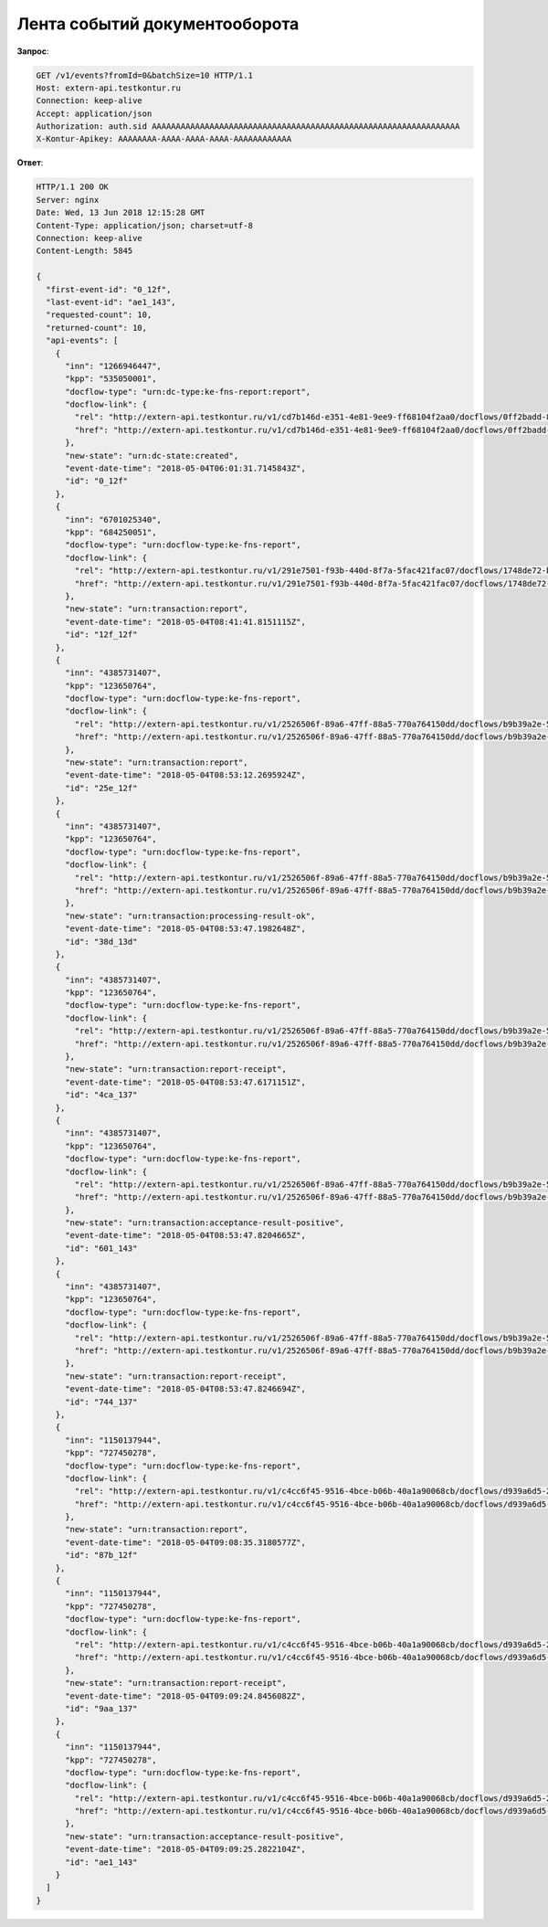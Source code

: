 Лента событий документооборота
==============================

**Запрос**:

.. code-block:: http

   GET /v1/events?fromId=0&batchSize=10 HTTP/1.1
   Host: extern-api.testkontur.ru
   Connection: keep-alive
   Accept: application/json
   Authorization: auth.sid AAAAAAAAAAAAAAAAAAAAAAAAAAAAAAAAAAAAAAAAAAAAAAAAAAAAAAAAAAAAAAAA
   X-Kontur-Apikey: AAAAAAAA-AAAA-AAAA-AAAA-AAAAAAAAAAAA
  
**Ответ**:

.. code-block:: http

   HTTP/1.1 200 OK
   Server: nginx
   Date: Wed, 13 Jun 2018 12:15:28 GMT
   Content-Type: application/json; charset=utf-8
   Connection: keep-alive
   Content-Length: 5845
   
   {
     "first-event-id": "0_12f",
     "last-event-id": "ae1_143",
     "requested-count": 10,
     "returned-count": 10,
     "api-events": [
       {
         "inn": "1266946447",
         "kpp": "535050001",
         "docflow-type": "urn:dc-type:ke-fns-report:report",
         "docflow-link": {
           "rel": "http://extern-api.testkontur.ru/v1/cd7b146d-e351-4e81-9ee9-ff68104f2aa0/docflows/0ff2badd-8479-422a-81b6-6f440530966d",
           "href": "http://extern-api.testkontur.ru/v1/cd7b146d-e351-4e81-9ee9-ff68104f2aa0/docflows/0ff2badd-8479-422a-81b6-6f440530966d"
         },
         "new-state": "urn:dc-state:created",
         "event-date-time": "2018-05-04T06:01:31.7145843Z",
         "id": "0_12f"
       },
       {
         "inn": "6701025340",
         "kpp": "684250051",
         "docflow-type": "urn:docflow-type:ke-fns-report",
         "docflow-link": {
           "rel": "http://extern-api.testkontur.ru/v1/291e7501-f93b-440d-8f7a-5fac421fac07/docflows/1748de72-bf3c-4999-b5d1-3f4a6fdd1d94",
           "href": "http://extern-api.testkontur.ru/v1/291e7501-f93b-440d-8f7a-5fac421fac07/docflows/1748de72-bf3c-4999-b5d1-3f4a6fdd1d94"
         },
         "new-state": "urn:transaction:report",
         "event-date-time": "2018-05-04T08:41:41.8151115Z",
         "id": "12f_12f"
       },
       {
         "inn": "4385731407",
         "kpp": "123650764",
         "docflow-type": "urn:docflow-type:ke-fns-report",
         "docflow-link": {
           "rel": "http://extern-api.testkontur.ru/v1/2526506f-89a6-47ff-88a5-770a764150dd/docflows/b9b39a2e-572a-40b2-b150-ef5588824286",
           "href": "http://extern-api.testkontur.ru/v1/2526506f-89a6-47ff-88a5-770a764150dd/docflows/b9b39a2e-572a-40b2-b150-ef5588824286"
         },
         "new-state": "urn:transaction:report",
         "event-date-time": "2018-05-04T08:53:12.2695924Z",
         "id": "25e_12f"
       },
       {
         "inn": "4385731407",
         "kpp": "123650764",
         "docflow-type": "urn:docflow-type:ke-fns-report",
         "docflow-link": {
           "rel": "http://extern-api.testkontur.ru/v1/2526506f-89a6-47ff-88a5-770a764150dd/docflows/b9b39a2e-572a-40b2-b150-ef5588824286",
           "href": "http://extern-api.testkontur.ru/v1/2526506f-89a6-47ff-88a5-770a764150dd/docflows/b9b39a2e-572a-40b2-b150-ef5588824286"
         },
         "new-state": "urn:transaction:processing-result-ok",
         "event-date-time": "2018-05-04T08:53:47.1982648Z",
         "id": "38d_13d"
       },
       {
         "inn": "4385731407",
         "kpp": "123650764",
         "docflow-type": "urn:docflow-type:ke-fns-report",
         "docflow-link": {
           "rel": "http://extern-api.testkontur.ru/v1/2526506f-89a6-47ff-88a5-770a764150dd/docflows/b9b39a2e-572a-40b2-b150-ef5588824286",
           "href": "http://extern-api.testkontur.ru/v1/2526506f-89a6-47ff-88a5-770a764150dd/docflows/b9b39a2e-572a-40b2-b150-ef5588824286"
         },
         "new-state": "urn:transaction:report-receipt",
         "event-date-time": "2018-05-04T08:53:47.6171151Z",
         "id": "4ca_137"
       },
       {
         "inn": "4385731407",
         "kpp": "123650764",
         "docflow-type": "urn:docflow-type:ke-fns-report",
         "docflow-link": {
           "rel": "http://extern-api.testkontur.ru/v1/2526506f-89a6-47ff-88a5-770a764150dd/docflows/b9b39a2e-572a-40b2-b150-ef5588824286",
           "href": "http://extern-api.testkontur.ru/v1/2526506f-89a6-47ff-88a5-770a764150dd/docflows/b9b39a2e-572a-40b2-b150-ef5588824286"
         },
         "new-state": "urn:transaction:acceptance-result-positive",
         "event-date-time": "2018-05-04T08:53:47.8204665Z",
         "id": "601_143"
       },
       {
         "inn": "4385731407",
         "kpp": "123650764",
         "docflow-type": "urn:docflow-type:ke-fns-report",
         "docflow-link": {
           "rel": "http://extern-api.testkontur.ru/v1/2526506f-89a6-47ff-88a5-770a764150dd/docflows/b9b39a2e-572a-40b2-b150-ef5588824286",
           "href": "http://extern-api.testkontur.ru/v1/2526506f-89a6-47ff-88a5-770a764150dd/docflows/b9b39a2e-572a-40b2-b150-ef5588824286"
         },
         "new-state": "urn:transaction:report-receipt",
         "event-date-time": "2018-05-04T08:53:47.8246694Z",
         "id": "744_137"
       },
       {
         "inn": "1150137944",
         "kpp": "727450278",
         "docflow-type": "urn:docflow-type:ke-fns-report",
         "docflow-link": {
           "rel": "http://extern-api.testkontur.ru/v1/c4cc6f45-9516-4bce-b06b-40a1a90068cb/docflows/d939a6d5-2623-4ae2-b193-9c080d4cbecd",
           "href": "http://extern-api.testkontur.ru/v1/c4cc6f45-9516-4bce-b06b-40a1a90068cb/docflows/d939a6d5-2623-4ae2-b193-9c080d4cbecd"
         },
         "new-state": "urn:transaction:report",
         "event-date-time": "2018-05-04T09:08:35.3180577Z",
         "id": "87b_12f"
       },
       {
         "inn": "1150137944",
         "kpp": "727450278",
         "docflow-type": "urn:docflow-type:ke-fns-report",
         "docflow-link": {
           "rel": "http://extern-api.testkontur.ru/v1/c4cc6f45-9516-4bce-b06b-40a1a90068cb/docflows/d939a6d5-2623-4ae2-b193-9c080d4cbecd",
           "href": "http://extern-api.testkontur.ru/v1/c4cc6f45-9516-4bce-b06b-40a1a90068cb/docflows/d939a6d5-2623-4ae2-b193-9c080d4cbecd"
         },
         "new-state": "urn:transaction:report-receipt",
         "event-date-time": "2018-05-04T09:09:24.8456082Z",
         "id": "9aa_137"
       },
       {
         "inn": "1150137944",
         "kpp": "727450278",
         "docflow-type": "urn:docflow-type:ke-fns-report",
         "docflow-link": {
           "rel": "http://extern-api.testkontur.ru/v1/c4cc6f45-9516-4bce-b06b-40a1a90068cb/docflows/d939a6d5-2623-4ae2-b193-9c080d4cbecd",
           "href": "http://extern-api.testkontur.ru/v1/c4cc6f45-9516-4bce-b06b-40a1a90068cb/docflows/d939a6d5-2623-4ae2-b193-9c080d4cbecd"
         },
         "new-state": "urn:transaction:acceptance-result-positive",
         "event-date-time": "2018-05-04T09:09:25.2822104Z",
         "id": "ae1_143"
       }
     ]
   }

